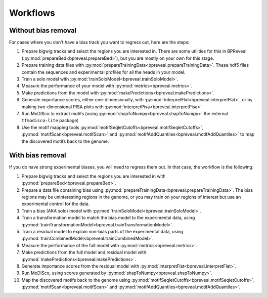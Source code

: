 Workflows
=========

Without bias removal
--------------------

For cases where you don't have a bias track you want to regress out, here are
the steps:

1. Prepare bigwig tracks and select the regions you are interested in.
   There are some utilities for this in BPReveal (:py:mod:`prepareBed<bpreveal.prepareBed>`),
   but you are mostly on your own for this stage.
2. Prepare training data files with :py:mod:`prepareTrainingData<bpreveal.prepareTrainingData>`.
   These hdf5 files contain the sequences and experimental profiles for
   all the heads in your model.
3. Train a solo model with :py:mod:`trainSoloModel<bpreveal.trainSoloModel>`.
4. Measure the performance of your model with :py:mod:`metrics<bpreveal.metrics>`.
5. Make predictions from the model with :py:mod:`makePredictions<bpreveal.makePredictions>`.
6. Generate importance scores, either one-dimensionally, with
   :py:mod:`interpretFlat<bpreveal.interpretFlat>`, or by making two-dimensional PISA plots with
   :py:mod:`interpretPisa<bpreveal.interpretPisa>`
7. Run MoDISco to extract motifs (using :py:mod:`shapToNumpy<bpreveal.shapToNumpy>` the
   external ``tfmodisco-lite`` package)
8. Use the motif mapping tools :py:mod:`motifSeqletCutoffs<bpreveal.motifSeqletCutoffs>`,
   :py:mod:`motifScan<bpreveal.motifScan>` and :py:mod:`motifAddQuantiles<bpreveal.motifAddQuantiles>` to map the
   discovered motifs back to the genome.

With bias removal
-----------------

If you do have strong experimental biases, you will need to regress them out.
In that case, the workflow is the following:

1.  Prepare bigwig tracks and select the regions you are interested in with
    :py:mod:`prepareBed<bpreveal.prepareBed>`.
2.  Prepare a data file containing bias using
    :py:mod:`prepareTrainingData<bpreveal.prepareTrainingData>`. The bias
    regions may be uninteresting regions in the genome, or you may train on
    your regions of interest but use an experimental control for the data.
3.  Train a bias (AKA solo) model with
    :py:mod:`trainSoloModel<bpreveal.trainSoloModel>`.
4.  Train a transformation model to match the bias model to the experimental
    data, using
    :py:mod:`trainTransformationModel<bpreveal.trainTransformationModel>`.
5.  Train a residual model to explain non-bias parts of the experimental data,
    using :py:mod:`trainCombinedModel<bpreveal.trainCombinedModel>`.
6.  Measure the performance of the full model with
    :py:mod:`metrics<bpreveal.metrics>`.
7.  Make predictions from the full model and residual model with
    :py:mod:`makePredictions<bpreveal.makePredictions>`.
8.  Generate importance scores from the residual model with
    :py:mod:`interpretFlat<bpreveal.interpretFlat>`.
9.  Run MoDISco, using scores generated by
    :py:mod:`shapToNumpy<bpreveal.shapToNumpy>`.
10. Map the discovered motifs back to the genome using
    :py:mod:`motifSeqletCutoffs<bpreveal.motifSeqletCutoffs>`,
    :py:mod:`motifScan<bpreveal.motifScan>` and
    :py:mod:`motifAddQuantiles<bpreveal.motifAddQuantiles>`.

..
    Copyright 2022, 2023, 2024 Charles McAnany. This file is part of BPReveal. BPReveal is free software: You can redistribute it and/or modify it under the terms of the GNU General Public License as published by the Free Software Foundation, either version 2 of the License, or (at your option) any later version. BPReveal is distributed in the hope that it will be useful, but WITHOUT ANY WARRANTY; without even the implied warranty of MERCHANTABILITY or FITNESS FOR A PARTICULAR PURPOSE. See the GNU General Public License for more details. You should have received a copy of the GNU General Public License along with BPReveal. If not, see <https://www.gnu.org/licenses/>.  # noqa  # pylint: disable=line-too-long
